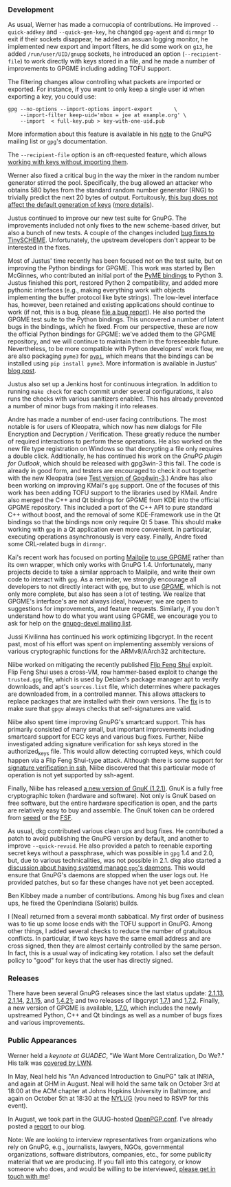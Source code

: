 # GnuPG this Past Summer
#+STARTUP: showall
#+AUTHOR: Neal
#+DATE: September 22, 2016

*** Development

As usual, Werner has made a cornucopia of contributions.  He improved
~--quick-addkey~ and ~--quick-gen-key~, he changed ~gpg-agent~ and
~dirmngr~ to exit if their sockets disappear, he added an assuan
logging monitor, he implemented new export and import filters, he did
some work on ~g13~, he added ~/run/user/UID/gnupg~ sockets, he
introduced an option (~--recipient-file~) to work directly with keys
stored in a file, and he made a number of improvements to GPGME
including adding TOFU support.

The filtering changes allow controlling what packets are imported or
exported.  For instance, if you want to only keep a single user id
when exporting a key, you could use:

#+BEGIN_SRC
  gpg --no-options --import-options import-export       \
      --import-filter keep-uid='mbox = joe at example.org' \
      --import  < full-key.pub > key-with-one-uid.pub
#+END_SRC

More information about this feature is available in his [[https://lists.gnupg.org/pipermail/gnupg-devel/2016-July/031294.html][note]] to the
GnuPG mailing list or ~gpg~'s documentation.

The ~--recipient-file~ option is an oft-requested feature, which
allows [[https://lists.gnupg.org/pipermail/gnupg-devel/2016-July/031308.html][working with keys without importing them]].

Werner also fixed a critical bug in the way the mixer in the random
number generator stirred the pool.  Specifically, the bug allowed an
attacker who obtains 580 bytes from the standard random number
generator (RNG) to trivially predict the next 20 bytes of output.
Fortuitously, [[https://lists.gnupg.org/pipermail/gnupg-devel/2016-August/031507.html][this bug does not affect the default generation of keys]]
([[https://lists.gnupg.org/pipermail/gnupg-devel/2016-August/031516.html][more details]]).

Justus continued to improve our new test suite for GnuPG.  The
improvements included not only fixes to the new scheme-based driver,
but also a bunch of new tests.  A couple of the changes included [[https://git.gnupg.org/cgi-bin/gitweb.cgi?p=gnupg.git;a=history;f=tests/gpgscm/scheme.c;h=5a85063eeb3aef98bde640bca11d84173ebb6a51;hb=HEAD][bug
fixes to TinySCHEME]].  Unfortunately, the upstream developers don't
appear to be interested in the fixes.

Most of Justus' time recently has been focused not on the test suite,
but on improving the Python bindings for GPGME.  This work was started
by Ben McGinnes, who contributed an initial port of the [[https://bitbucket.org/malb/pyme][PyME bindings]]
to Python 3.  Justus finished this port, restored Python 2
compatibility, and added more pythonic interfaces (e.g., making
everything work with objects implementing the buffer protocol like
byte strings).  The low-level interface has, however, been retained
and existing applications should continue to work (if not, this is a
bug, please [[https://bugs.gnupg.org][file a bug report]]).  He also ported the GPGME test suite
to the Python bindings.  This uncovered a number of latent bugs in the
bindings, which he fixed.  From our perspective, these are now the
official Python bindings for GPGME: we've added them to the GPGME
repository, and we will continue to maintain them in the foreseeable
future.  Nevertheless, to be more compatible with Python developers'
work flow, we are also packaging ~pyme3~ for [[https://pypi.python.org/pypi/pyme3][~pypi~]], which means that
the bindings can be installed using ~pip install pyme3~.  More
information is available in Justus' [[https://www.gnupg.org/blog/20160921-python-bindings-for-gpgme.html][blog post]].

Justus also set up a Jenkins host for continuous integration.  In
addition to running ~make check~ for each commit under several
configurations, it also runs the checks with various sanitizers
enabled.  This has already prevented a number of minor bugs from
making it into releases.

Andre has made a number of end-user facing contributions.  The most
notable is for users of Kleopatra, which now has new dialogs for File
Encryption and Decryption / Verification.  These greatly reduce the
number of required interactions to perform these operations.  He also
worked on the new file type registration on Windows so that decrypting
a file only requires a double click.  Additionally, he has continued
his work on the [[GnuPG%20plugin%20for%20Outlook][GnuPG plugin for Outlook]], which should be released
with gpg3win-3 this fall.  The code is already in good form, and
testers are encouraged to check it out together with the new Kleopatra
(see [[https://wiki.gnupg.org/Gpg4win/Testversions][Test version of Gpg4win-3]].)  Andre has also been working on
improving KMail's ~gpg~ support.  One of the focuses of this work has
been adding TOFU support to the libraries used by KMail.  Andre also
merged the C++ and Qt bindings for GPGME from KDE into the official
GPGME repository.  This included a port of the C++ API to pure
standard C++ without boost, and the removal of some KDE-Framework use
in the Qt bindings so that the bindings now only require Qt 5 base.
This should make working with ~gpg~ in a Qt application even more
convenient.  In particular, executing operations asynchronously is
very easy.  Finally, Andre fixed some CRL-related bugs in ~dirmngr~.

Kai's recent work has focused on porting [[https://www.mailpile.is/][Mailpile]] [[https://github.com/mailpile/Mailpile/pull/1621][to use GPGME]] rather
than its own wrapper, which only works with GnuPG 1.4.  Unfortunately,
many projects decide to take a similar approach to Mailpile, and write
their own code to interact with ~gpg~.  As a reminder, we strongly
encourage all developers to not directly interact with ~gpg~, but to
use [[https://www.gnupg.org/documentation/manuals/gpgme/][GPGME]], which is not only more complete, but also has seen a lot of
testing.  We realize that GPGME's interface's are not always ideal,
however, we are open to suggestions for improvements, and feature
requests.  Similarly, if you don't understand how to do what you want
using GPGME, we encourage you to ask for help on the [[https://lists.gnupg.org/mailman/listinfo/gnupg-devel][gnupg-devel
mailing list]].

Jussi Kivilinna has continued his work optimizing libgcrypt.  In the
recent past, most of his effort was spent on implementing assembly
versions of various cryptographic functions for the ARMv8/AArch32
architecture.

Niibe worked on mitigating the recently published [[https://www.usenix.org/conference/usenixsecurity16/technical-sessions/presentation/razavi][Flip Feng Shui]]
exploit.  Flip Feng Shui uses a cross-VM, row hammer-based exploit to
change the ~trusted.gpg~ file, which is used by Debian's package
manager apt to verify downloads, and apt's ~sources.list~ file, which
determines where packages are downloaded from, in a controlled manner.
This allows attackers to replace packages that are installed with
their own versions.  The [[https://git.gnupg.org/cgi-bin/gitweb.cgi?p%3Dgnupg.git%3Ba%3Dcommit%3Bh%3De32c575e0f3704e7563048eea6d26844bdfc494b][fix]] is to make sure that ~gpgv~ always checks
that self-signatures are valid.

Niibe also spent time improving GnuPG's smartcard support.  This has
primarily consisted of many small, but important improvements
including smartcard support for ECC keys and various bug fixes.
Further, Niibe investigated adding signature verification for ssh keys
stored in the authorized_keys file.  This would allow detecting
corrupted keys, which could happen via a Flip Feng Shui-type attack.
Although there is some support for [[http://cvsweb.openbsd.org/cgi-bin/cvsweb/src/usr.bin/ssh/PROTOCOL.certkeys?annotate%253DHEAD%5D%5Bas][signature verification in ssh]],
Niibe discovered that this particular mode of operation is not yet
supported by ssh-agent.

Finally, Niibe has released [[https://www.fsij.org/gnuk/version1_2_1.html][a new version of GnuK (1.2.1)]].  GnuK is a
fully free cryptographic token (hardware and software).  Not only is
GnuK based on free software, but the entire hardware specification is
open, and the parts are relatively easy to buy and assemble.  The GnuK
token can be ordered from [[https://www.seeedstudio.com/FST-01-without-Enclosure-p-1276.html][seeed]] or the [[https://shop.fsf.org/storage-devices/neug-usb-true-random-number-generator][FSF]].

As usual, dkg contributed various clean ups and bug fixes.  He
contributed a patch to avoid publishing the GnuPG version by default,
and another to improve ~--quick-revuid~.  He also provided a patch to
reenable exporting secret keys without a passphrase, which was
possible in ~gpg~ 1.4 and 2.0, but, due to various technicalities, was
not possible in 2.1.  dkg also started a [[https://lists.gnupg.org/pipermail/gnupg-devel/2016-August/031478.html][discussion about having
systemd manage ~gpg~'s daemons]].  This would ensure that GnuPG's
daemons are stopped when the user logs out.  He provided patches, but
so far these changes have not yet been accepted.

Ben Kibbey made a number of contributions.  Among his bug fixes and
clean ups, he fixed the OpenIndiana (Solaris) builds.

I (Neal) returned from a several month sabbatical.  My first order of
business was to tie up some loose ends with the TOFU support in GnuPG.
Among other things, I added several checks to reduce the number of
gratuitous conflicts.  In particular, if two keys have the same email
address and are cross signed, then they are almost certainly
controlled by the same person.  In fact, this is a usual way of
indicating key rotation.  I also set the default policy to "good" for
keys that the user has directly signed.

*** Releases

There have been several GnuPG releases since the last status update:
[[https://lists.gnupg.org/pipermail/gnupg-announce/2016q2/000390.html][2.1.13]], [[https://lists.gnupg.org/pipermail/gnupg-announce/2016q3/000393.html][2.1.14]], [[https://lists.gnupg.org/pipermail/gnupg-announce/2016q3/000396.html][2.1.15]], and [[https://lists.gnupg.org/pipermail/gnupg-announce/2016q3/000395.html][1.4.21]]; and two releases of libgcrypt
[[https://lists.gnupg.org/pipermail/gnupg-announce/2016q2/000389.html][1.7.1]] and [[https://lists.gnupg.org/pipermail/gnupg-announce/2016q3/000396.html][1.7.2]].  Finally, a new version of GPGME is available, [[https://lists.gnupg.org/pipermail/gnupg-announce/2016q3/000397.html][1.7.0]],
which includes the newly upstreamed Python, C++ and Qt bindings as
well as a number of bugs fixes and various improvements.

*** Public Appearances

Werner held a [[keynote%20at%20GUADEC][keynote at GUADEC]], "We Want More Centralization, Do
We?."  His talk was [[https://lwn.net/Articles/697450/][covered by LWN]].

In May, Neal held his "An Advanced Introduction to GnuPG" talk at
INRIA, and again at GHM in August.  Neal will hold the same talk on
October 3rd at 18:00 at the ACM chapter at Johns Hopkins University in
Baltimore, and again on October 5th at 18:30 at the [[http://www.meetup.com/nylug-meetings/][NYLUG]] (you need to
RSVP for this event).

In August, we took part in the GUUG-hosted [[https://www.gnupg.org/conf/index.html][OpenPGP.conf]].  I've already
posted a [[https://www.gnupg.org/blog/20160921-openpgp-conf.html][report]] to our blog.

Note: We are looking to interview representatives from organizations
who rely on GnuPG, e.g., journalists, lawyers, NGOs, governmental
organizations, software distributors, companies, etc., for some
publicity material that we are producing.  If you fall into this
category, or know someone who does, and would be willing to be
interviewed, [[mailto:neal-nospam@gnupg.org][please get in touch with me]]!
